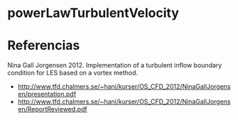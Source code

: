 * powerLawTurbulentVelocity
* Referencias
Nina Gall Jorgensen 2012. Implementation of a turbulent inflow boundary condition for LES based on a vortex method.
- http://www.tfd.chalmers.se/~hani/kurser/OS_CFD_2012/NinaGallJorgensen/presentation.pdf
- http://www.tfd.chalmers.se/~hani/kurser/OS_CFD_2012/NinaGallJorgensen/ReportReviewed.pdf
